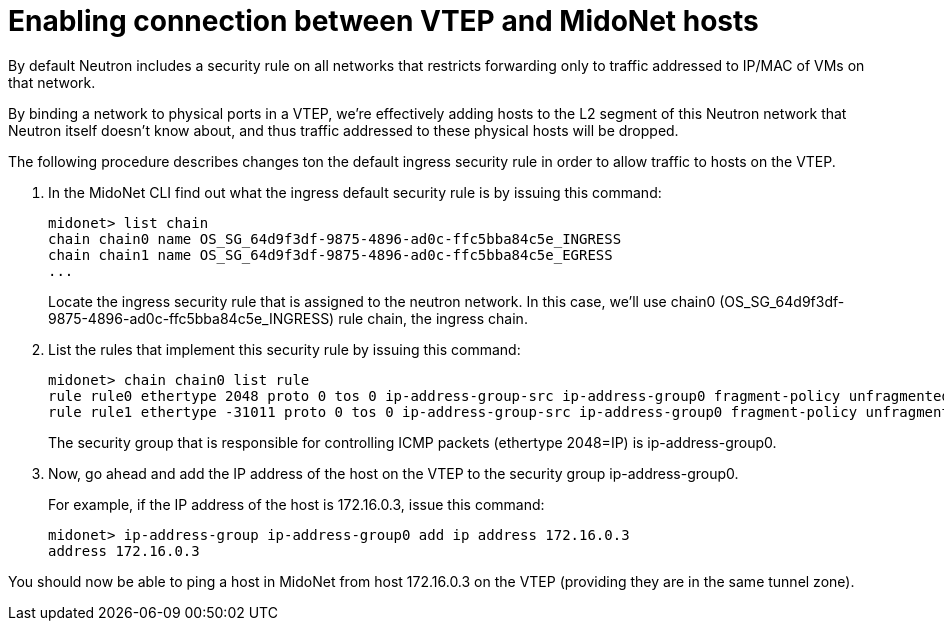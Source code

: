 [[connect_vtep_to_midonet]]
= Enabling connection between VTEP and MidoNet hosts

By default Neutron includes a security rule on all networks that
restricts forwarding only to traffic addressed to IP/MAC of VMs on that
network.

By binding a network to physical ports in a VTEP, we're effectively
adding hosts to the L2 segment of this Neutron network that Neutron
itself doesn't know about, and thus traffic addressed to these physical
hosts will be dropped.

The following procedure describes changes ton the default ingress
security rule in order to allow traffic to hosts on the VTEP.

. In the MidoNet CLI find out what the ingress default security rule is by
issuing this command:
+
[source]
midonet> list chain
chain chain0 name OS_SG_64d9f3df-9875-4896-ad0c-ffc5bba84c5e_INGRESS
chain chain1 name OS_SG_64d9f3df-9875-4896-ad0c-ffc5bba84c5e_EGRESS
...
+
Locate the ingress security rule that is assigned to the neutron
network. In this case, we'll use chain0
(OS_SG_64d9f3df-9875-4896-ad0c-ffc5bba84c5e_INGRESS) rule chain, the
ingress chain.

. List the rules that implement this security rule by issuing this
command:
+
[source]
midonet> chain chain0 list rule
rule rule0 ethertype 2048 proto 0 tos 0 ip-address-group-src ip-address-group0 fragment-policy unfragmented pos 1 type accept
rule rule1 ethertype -31011 proto 0 tos 0 ip-address-group-src ip-address-group0 fragment-policy unfragmented pos 2 type accept
+
The security group that is responsible for controlling ICMP packets (ethertype
2048=IP) is ip-address-group0.

. Now, go ahead and add the IP address of the host on the VTEP to the security
group ip-address-group0.
+
For example, if the IP address of the host is 172.16.0.3, issue this command:
+
[source]
midonet> ip-address-group ip-address-group0 add ip address 172.16.0.3
address 172.16.0.3

You should now be able to ping a host in MidoNet from host 172.16.0.3 on the
VTEP (providing they are in the same tunnel zone).
